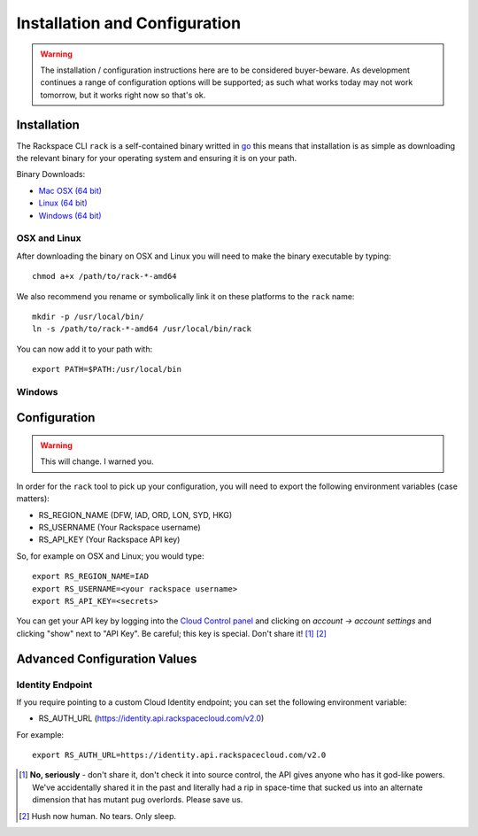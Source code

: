 .. _installation_and_configuration:

Installation and Configuration
==============================

.. warning:: The installation / configuration instructions here are to be considered
             buyer-beware. As development continues a range of configuration options
             will be supported; as such what works today may not work tomorrow, but
             it works right now so that's ok.

Installation
------------

The Rackspace CLI ``rack`` is a self-contained binary writted in go_ this means
that installation is as simple as downloading the relevant binary for your operating
system and ensuring it is on your path.

Binary Downloads:

* `Mac OSX (64 bit)`_
* `Linux (64 bit)`_
* `Windows (64 bit)`_

OSX and Linux
^^^^^^^^^^^^^

After downloading the binary on OSX and Linux you will need to make the binary
executable by typing::

    chmod a+x /path/to/rack-*-amd64

We also recommend you rename or symbolically link it on these platforms to the
``rack`` name::

    mkdir -p /usr/local/bin/
    ln -s /path/to/rack-*-amd64 /usr/local/bin/rack

You can now add it to your path with::

    export PATH=$PATH:/usr/local/bin

Windows
^^^^^^^

.. todo:: If you know how to do this on windows, pull request welcome I got nothing.


Configuration
-------------

.. warning:: This will change. I warned you.

In order for the ``rack`` tool to pick up your configuration, you will need to
export the following environment variables (case matters):

* RS_REGION_NAME (DFW, IAD, ORD, LON, SYD, HKG)
* RS_USERNAME (Your Rackspace username)
* RS_API_KEY (Your Rackspace API key)

So, for example on OSX and Linux; you would type::

    export RS_REGION_NAME=IAD
    export RS_USERNAME=<your rackspace username>
    export RS_API_KEY=<secrets>

You can get your API key by logging into the `Cloud Control panel`_ and clicking
on *account -> account settings* and clicking "show" next to "API Key". Be careful;
this key is special. Don't share it! [#]_ [#]_

Advanced Configuration Values
-----------------------------

Identity Endpoint
^^^^^^^^^^^^^^^^^

If you require pointing to a custom Cloud Identity endpoint; you can set the
following environment variable:

* RS_AUTH_URL (https://identity.api.rackspacecloud.com/v2.0)

For example::

    export RS_AUTH_URL=https://identity.api.rackspacecloud.com/v2.0

.. [#] **No, seriously** - don't share it, don't check it into source control, the API
      gives anyone who has it god-like powers. We've accidentally shared it in the
      past and literally had a rip in space-time that sucked us into an alternate
      dimension that has mutant pug overlords. Please save us.

.. [#] Hush now human. No tears. Only sleep.

.. _go: https://golang.org/
.. _Mac OSX (64 bit): https://ba7db30ac3f206168dbb-7f12cbe7f0a328a153fa25953cbec5f2.ssl.cf5.rackcdn.com/rack-darwin-amd64
.. _Linux (64 bit): https://ba7db30ac3f206168dbb-7f12cbe7f0a328a153fa25953cbec5f2.ssl.cf5.rackcdn.com/rack-linux-amd64
.. _Windows (64 bit): https://ba7db30ac3f206168dbb-7f12cbe7f0a328a153fa25953cbec5f2.ssl.cf5.rackcdn.com/rack-windows-amd64.exe
.. _Cloud Control panel: https://mycloud.rackspace.com/
